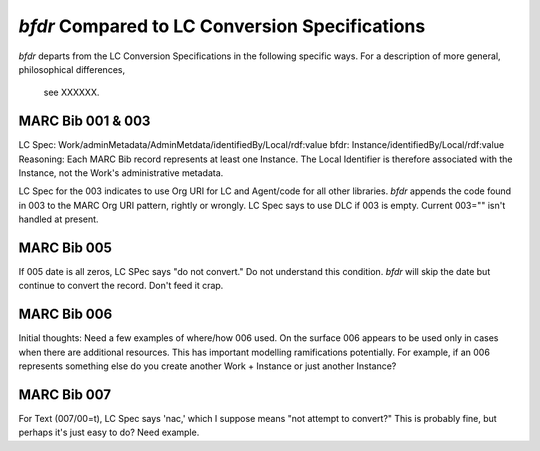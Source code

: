 `bfdr` Compared to LC Conversion Specifications 
==========================

`bfdr` departs from the LC Conversion Specifications in the following 
specific ways.  For a description of more general, philosophical differences,
 see XXXXXX.

MARC Bib 001 & 003
-------------
LC Spec: Work/adminMetadata/AdminMetdata/identifiedBy/Local/rdf:value
bfdr: Instance/identifiedBy/Local/rdf:value
Reasoning: Each MARC Bib record represents at least one Instance.  
The Local Identifier is therefore associated with the Instance, not the Work's 
administrative metadata.

LC Spec for the 003 indicates to use Org URI for LC and Agent/code for all
other libraries.  `bfdr` appends the code found in 003 to the MARC Org URI pattern, 
rightly or wrongly.  LC Spec says to use DLC if 003 is empty.  Current 003="" isn't
handled at present.


MARC Bib 005
-------------
If 005 date is all zeros, LC SPec says "do not convert."   Do not understand this 
condition.  `bfdr` will skip the date but continue to convert the record.  Don't
feed it crap.


MARC Bib 006
-------------
Initial thoughts:  Need a few examples of where/how 006 used.  On the surface 006 appears
to be used only in cases when there are additional resources.  This has important
modelling ramifications potentially.  For example, if an 006 represents something else
do you create another Work + Instance or just another Instance?

MARC Bib 007
-------------
For Text (007/00=t), LC Spec says 'nac,' which I suppose means "not attempt to convert?" 
This is probably fine, but perhaps it's just easy to do?  Need example.
